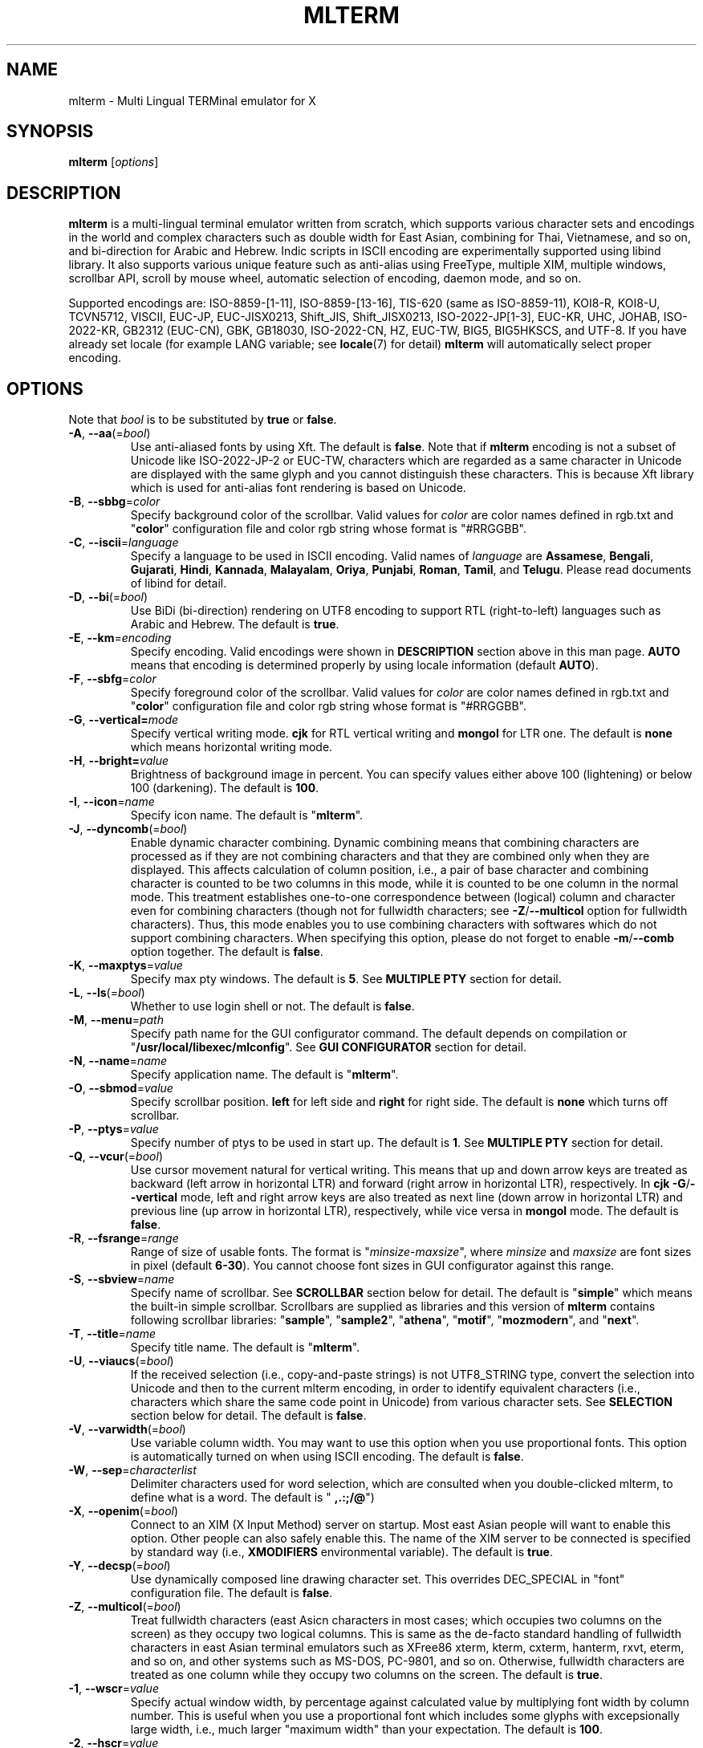 .\" mlterm.1   -*- nroff -*-
.TH MLTERM 1 "2001-12-21"
.SH NAME
mlterm \- Multi Lingual TERMinal emulator for X
.SH SYNOPSIS
.B mlterm
.RB [\fIoptions\fP]
.\" ********************************************************************
.SH DESCRIPTION
\fBmlterm\fP is a multi-lingual terminal emulator written from
scratch, which supports various character sets and encodings
in the world and complex characters such as double width for East
Asian, combining for Thai, Vietnamese, and so on, and bi-direction for
Arabic and Hebrew.  Indic scripts in ISCII encoding are experimentally
supported using libind library.
It also supports various unique feature such
as anti-alias using FreeType, multiple XIM, multiple windows,
scrollbar API, scroll by mouse wheel, automatic selection of
encoding, daemon mode, and so on.
.PP
Supported encodings are:
ISO-8859-[1-11], ISO-8859-[13-16], TIS-620 (same as ISO-8859-11), KOI8-R,
KOI8-U, TCVN5712, VISCII, EUC-JP, EUC-JISX0213, Shift_JIS, Shift_JISX0213, 
ISO-2022-JP[1-3], EUC-KR, UHC, JOHAB, ISO-2022-KR, GB2312 (EUC-CN), GBK,
GB18030, ISO-2022-CN, HZ, EUC-TW, BIG5, BIG5HKSCS, and UTF-8.
If you have already set locale (for example LANG variable;
see \fBlocale\fR(7) for detail) \fBmlterm\fR will automatically select
proper encoding.
.PP
.\" ********************************************************************
.SH OPTIONS
Note that \fIbool\fR is to be substituted by \fBtrue\fR or \fBfalse\fR.
.TP
\fB\-A\fR, \fB\-\-aa\fR(=\fIbool\fR)
Use anti-aliased fonts by using Xft.  The default is \fBfalse\fR.
Note that if \fBmlterm\fR encoding is not a subset of Unicode
like ISO-2022-JP-2 or EUC-TW, characters which are regarded as
a same character in Unicode are displayed with the same glyph and
you cannot distinguish these characters.  This is because Xft
library which is used for anti-alias font rendering is based on
Unicode.
.TP
\fB\-B\fR, \fB\-\-sbbg\fR=\fIcolor\fR
Specify background color of the scrollbar.
Valid values for \fIcolor\fR are color names defined in rgb.txt and "\fBcolor\fR" 
configuration file and color rgb string whose format is "#RRGGBB".
.TP
\fB\-C\fR, \fB\-\-iscii\fR=\fIlanguage\fR
Specify a language to be used in ISCII encoding.
Valid names of \fIlanguage\fR are
\fBAssamese\fR,
\fBBengali\fR, 
\fBGujarati\fR, 
\fBHindi\fR, 
\fBKannada\fR, 
\fBMalayalam\fR, 
\fBOriya\fR, 
\fBPunjabi\fR, 
\fBRoman\fR, 
\fBTamil\fR, and
\fBTelugu\fR.
Please read documents of libind for detail.
.TP
\fB\-D\fR, \fB\-\-bi\fR(=\fIbool\fR)
Use BiDi (bi-direction) rendering on UTF8 encoding
to support RTL (right-to-left) languages such as
Arabic and Hebrew.  The default is \fBtrue\fR.
.TP
\fB\-E\fR, \fB\-\-km\fR=\fIencoding\fR
Specify encoding.
Valid encodings were shown in \fBDESCRIPTION\fR section
above in this man page.
\fBAUTO\fR means that encoding is determined properly
by using locale information (default \fBAUTO\fR).
.TP
\fB\-F\fR, \fB\-\-sbfg\fR=\fIcolor\fR
Specify foreground color of the scrollbar.
Valid values for \fIcolor\fR are color names defined in rgb.txt and "\fBcolor\fR"
configuration file and color rgb string whose format is "#RRGGBB".
.TP
\fB\-G\fR, \fB\-\-vertical=\fImode\fR
Specify vertical writing mode.
\fBcjk\fR for RTL vertical writing and \fBmongol\fR for LTR one.
The default is \fBnone\fR which means horizontal writing mode.
.TP
\fB\-H\fR, \fB\-\-bright=\fIvalue\fR
Brightness of background image in percent.
You can specify values either above 100 (lightening) or
below 100 (darkening).
The default is \fB100\fR.
.TP
\fB\-I\fR, \fB\-\-icon\fR=\fIname\fR
Specify icon name.
The default is "\fBmlterm\fR".
.TP
\fB\-J\fR, \fB\-\-dyncomb\fR(=\fIbool\fR)
Enable dynamic character combining.
Dynamic combining means that combining characters are processed
as if they are not combining characters and that they are combined
only when they are displayed.  This affects calculation of column
position, i.e., a pair of base character and combining character
is counted to be two columns in this mode, while it is counted
to be one column in the normal mode.  This treatment establishes
one-to-one correspondence between (logical) column and character
even for combining characters (though not for fullwidth characters;
see \fB\-Z\fR/\fB\-\-multicol\fR option for fullwidth characters).
Thus, this mode enables you to use combining characters with
softwares which do not support combining characters.
When specifying this option, please do not forget to 
enable  \fB\-m\fR/\fB\-\-comb\fR option together.
The default is \fBfalse\fR.
.TP
\fB\-K\fR, \fB\-\-maxptys\fR=\fIvalue\fR
Specify max pty windows.
The default is \fB5\fR.
See \fBMULTIPLE PTY\fR section for detail.
.TP
\fB\-L\fR, \fB\-\-ls\fR(=\fIbool\fR)
Whether to use login shell or not.  The default is \fBfalse\fR.
.TP
\fB\-M\fR, \fB\-\-menu\fR=\fIpath\fR
Specify path name for the GUI configurator command.
The default depends on compilation or "\fB/usr/local/libexec/mlconfig\fR".
See \fBGUI CONFIGURATOR\fR section for detail.
.TP
\fB\-N\fR, \fB\-\-name\fR=\fIname\fR
Specify application name.
The default is "\fBmlterm\fR".
.TP
\fB\-O\fR, \fB\-\-sbmod\fR=\fIvalue\fR
Specify scrollbar position.
\fBleft\fR for left side and \fBright\fR for right side.
The default is \fBnone\fR which turns off scrollbar.
.TP
\fB\-P\fR, \fB\-\-ptys\fR=\fIvalue\fR
Specify number of ptys to be used in start up.
The default is \fB1\fR.
See \fBMULTIPLE PTY\fR section for detail.
.TP
\fB\-Q\fR, \fB\-\-vcur\fR(=\fIbool\fR)
Use cursor movement natural for vertical writing.
This means that up and down arrow keys are treated as
backward (left arrow in horizontal LTR) and forward
(right arrow in horizontal LTR), respectively.
In \fBcjk\fR \fB\-G\fR/\fB\-\-vertical\fR mode,
left and right arrow keys are also treated as next line
(down arrow in horizontal LTR) and previous line
(up arrow in horizontal LTR), respectively, while
vice versa in \fBmongol\fR mode.
The default is \fBfalse\fR.
.TP
\fB\-R\fR, \fB\-\-fsrange\fR=\fIrange\fR
Range of size of usable fonts.  The format is
"\fIminsize\fR-\fImaxsize\fR", where \fIminsize\fR and
\fImaxsize\fR are font sizes in pixel (default \fB6-30\fR).
You cannot choose font sizes in GUI configurator against
this range.
.TP
\fB\-S\fR, \fB\-\-sbview\fR=\fIname\fR
Specify name of scrollbar.  See \fBSCROLLBAR\fR section below
for detail.  The default is "\fBsimple\fR" which means the
built-in simple scrollbar.  Scrollbars are supplied as libraries
and this version of \fBmlterm\fR contains following scrollbar libraries:
"\fBsample\fR", "\fBsample2\fR", "\fBathena\fR", "\fBmotif\fR",
"\fBmozmodern\fR", and "\fBnext\fR".
.TP
\fB\-T\fR, \fB\-\-title\fR=\fIname\fR
Specify title name.
The default is "\fBmlterm\fR".
.TP
\fB\-U\fR, \fB\-\-viaucs\fR(=\fIbool\fR)
If the received selection (i.e., copy-and-paste strings) is
not UTF8_STRING type, convert the selection into Unicode and
then to the current mlterm encoding, in order to identify
equivalent characters (i.e., characters which share the same
code point in Unicode) from various character sets.
See \fBSELECTION\fR section below for detail.
The default is \fBfalse\fR.
.TP
\fB\-V\fR, \fB\-\-varwidth\fR(=\fIbool\fR)
Use variable column width.  You may want to use this
option when you use proportional fonts.  This option
is automatically turned on when using ISCII encoding.
The default is \fBfalse\fR.
.TP
\fB\-W\fR, \fB\-\-sep\fR=\fIcharacterlist\fR
Delimiter characters used for word selection, which are
consulted when you double-clicked mlterm, to define what
is a word.
The default is "\fB ,.:;/@\fR")
.TP
\fB\-X\fR, \fB\-\-openim\fR(=\fIbool\fR)
Connect to an XIM (X Input Method) server on startup.  Most east Asian
people will want to enable this option.  Other people can also
safely enable this.
The name of the XIM server to be connected is specified by
standard way (i.e., \fBXMODIFIERS\fR environmental variable).
The default is \fBtrue\fR.
.TP
\fB\-Y\fR, \fB\-\-decsp\fR(=\fIbool\fR)
Use dynamically composed line drawing character set.
This overrides DEC_SPECIAL in "font" configuration file.
The default is \fBfalse\fR.
.TP
\fB\-Z\fR, \fB\-\-multicol\fR(=\fIbool\fR)
Treat fullwidth characters (east Asicn characters in most cases;
which occupies two columns on the screen) as they occupy two logical
columns.  This is same as the de-facto standard handling of
fullwidth characters in east Asian terminal emulators such as
XFree86 xterm, kterm, cxterm, hanterm, rxvt, eterm, and so on,
and other systems such as MS\-DOS, PC\-9801, and so on.  Otherwise,
fullwidth characters are treated as one column
while they occupy two columns on the screen.
The default is \fBtrue\fR.
.TP
\fB\-1\fR, \fB\-\-wscr\fR=\fIvalue\fR
Specify actual window width, by percentage against 
calculated value by multiplying font width by column number.
This is useful when you use a proportional font which includes
some glyphs with excepsionally large width, i.e., much
larger "maximum width" than your expectation.
The default is \fB100\fR.
.TP
\fB\-2\fR, \fB\-\-hscr\fR=\fIvalue\fR
Specify actual screen height, like \fB\-1\fR/\fB\-\-wscr\fR does
for width.
The default is \fB100\fR.
.TP
\fB\-5\fR, \fB\-\-big5bug\fR(=\fIbool\fR)
Support Big5 CTEXT bugs (which exist in XFree86 4.1.0 or before).
This affects Big5 selections (i.e., copy-and-paste strings) in
COMPOUND_TEXT format which \fBmlterm\fR sends.
The default is \fBfalse\fR.
.TP
\fB\-7\fR, \fB\-\-bel\fR=\fImode\fR
Behavior when BEL (0x07) is received. \fBsound\fR for beep
and \fBvisual\fR for blanking screen.
The default is \fBnone\fR which ignores BEL.
.TP
\fB\-8\fR, \fB\-\-88591\fR(=\fIbool\fR)
Use ISO8859-1 fonts for US-ASCII part of various encodings.
.TP
\fB\-a\fR, \fB\-\-ac\fR=\fIvalue\fR
Specify number of columns of Unicode characters with
EastAsianAmbiguous property.  The default is \fB1\fR and some of
Asian people may want to specify \fB2\fR.
See Unicode Standard Annex (UAX) #11
East Asian Width found at Unicode web site for detail.
.TP
\fB\-b\fR, \fB\-\-bg\fR=\fIcolor\fR
Specify background color (default \fBwhite\fR).
Valid values for \fIcolor\fR are color names defined in rgb.txt and "\fBcolor\fR"
configuration file and color rgb string whose format is "#RRGGBB".
.TP
\fB\-c\fR, \fB\-\-cp932\fR(=\fIbool\fR)
Use CP932 mapping table to convert from JIS X 0208 to Unicode
when displaying JIS X 0208 characters using Unicode font in
anti-alias (Xft) mode.  This is useful when you use proprietary
Japanese true type fonts which are intended to be used with Microsoft
Windows, with \fBmlterm\fR with encodings (such as EUC-JP,
Shift_JIS, ISO-2022-JP, and so on) which contain JIS X 0208 as
a coded character set.

The reason is, such proprietary fonts may have glyphs only for
Unicode code points into which JIS X 0208 code points are converted using
CP932 mapping table.  (CP932 is a name of mapping table which is
used by Microsoft to convert from Shift_JIS [plus Microsoft private
extended characters] into Unicode.  In Unicode's point of view,
CP932 is a name of encoding which is similar to Shift_JIS and
is used by Japanese version of Microsoft Windows.)
If you use such fonts for
encodings such as EUC-JP and Shift_JIS with JIS0208.TXT mapping
table which \fBmlterm\fR adopts as the standard, a few characters
are mapped into Unicode code points where the fonts don't have glyphs.

Both of CP932.TXT and JIS0208.TXT mapping tables are supplied
by Unicode Consortium, though they are regarded to be obsolete.

The default is \fBtrue\fR.
.TP
\fB\-d\fR, \fB\-\-display\fR=\fIstring\fR
Specify X display to connect with.
.TP
\fB\-e\fR \fIprogram\fR \fB[\fR \fIarguments\fR \fB... ]\fR
Invoke the command in the \fBmlterm\fR window.  This option
must be the last option on the command line.
.TP
\fB\-f\fR, \fB\-\-fg\fR=\fIcolor\fR
Foreground color (default \fBblack\fR).
Valid values for \fIcolor\fR are color names defined in rgb.txt and "\fBcolor\fR"
configuration file and color rgb string whose format is "#RRGGBB".
.TP
\fB\-g\fR, \fB\-\-geometry\fR=\fIgeometry\fR
Specify size and position of the window; see \fBX\fR(7).
.TP
\fB\-h\fR, \fB\-\-help\fR(=\fIbool\fR)
Show help messages.
.TP
\fB\-i\fR, \fB\-\-xim\fR(=\fIbool\fR)
Whether to use XIM (X Input Method).  Most east Asian
people will want to enable this option.  Other people can also
safely enable this.  The default is \fBtrue\fR.
The name of the XIM server to be connected is specified by
standard way (i.e., \fBXMODIFIERS\fR environmental variable).
.TP
\fB\-j\fR, \fB\-\-daemon\fR=\fIvalue\fR
Start as a daemon process.
If \fBblend\fR is specified , mlterm exits as soon as the last terminal
window is closed , but \fBgenuine\fR specified , it works with no terminal
windows and even without X server.
Please read the chapter of \fBDAEMON MODE\fR for detail.
The default is \fBnone\fR.
.TP
\fB\-k\fR, \fB\-\-meta\fR=\fImode\fR
Behavior of META key.  \fBesc\fR for sending ESC
and \fB8bit\fR for turning on the most significant bit.
The default is \fBnone\fR which ignores META key.
.TP
\fB\-l\fR, \fB\-\-sl\fR=\fIvalue\fR
Specify number of lines of backlog.  The default is \fB128\fR.
.TP
\fB\-m\fR, \fB\-\-comb\fR(=\fIbool\fR)
Enable combining characters by overstriking glyphs (recommended
for TIS-620, TCVN5712, and UTF-8).
Note that fonts which contain combining characters which extend
backward cannot be used, since \fBmlterm\fR does combine characters
by controlling the writing positions.
The default is \fBtrue\fR.
.TP
\fB\-n\fR, \fB\-\-noucsfont\fR(=\fIbool\fR)
Use non-Unicode fonts even when \fBmlterm\fR encoding is UTF-8.
Useful when you don't have ISO10646-1 fonts and you want to use
UTF-8 encoding.
The default is \fBfalse\fR.
.TP
\fB\-o\fR, \fB\-\-lsp\fR(=\fIvalue\fR)
Specify number of extra dots between lines.
The default is \fB0\fR.
.TP
\fB\-p\fR, \fB\-\-pic\fR=\fIpath\fR
Path for wallpaper (background) image.
Note that wallpaper cannot be used with transparent background.
.TP
\fB\-q\fR, \fB\-\-extkey\fR(=\fIbool\fR)
Enable extended keys for backscroll mode.
The default is \fBfalse\fR.
Extended scroll keys are
\fBSCROLL_UP\fR, up arrow, and "k" (for scrolling one line backword) and
\fBSCROLL_DOWN\fR, down arrow, and "j" (for scrolling one line forward).
Please note that concrete keys for symbols of
\fBSCROLL_UP\fR and \fBSCROLL_DOWN\fR are specified in 
\fBkey\fR configuration file.
Only keys of \fBPAGE_UP\fR and \fBPAGE_DOWN\fR (which are
specified in \fBkey\fR configuration file)
are available by default.
.TP
\fB\-r\fR, \fB\-\-fade\fR=\fIratio\fR
Specify fading ratio when window is unfocused.
\fB100\fR means no fading and \fB0\fR means darkest.
The default is \fB100\fR
.TP
\fB\-s\fR, \fB\-\-sb\fR(=\fIbool\fR)
Whether to use scrollbar.
The default is \fBfalse\fR.
.TP
\fB\-t\fR, \fB\-\-transbg\fR(=\fIbool\fR)
Whether to use transparent background.
Note that transparent background cannot be used with wallpaper.
The default is \fBfalse\fR.
.TP
\fB\-u\fR, \fB\-\-onlyucsfont\fR(=\fIbool\fR)
Use Unicode fonts even when \fBmlterm\fR encoding is not UTF-8.
Useful when you have ISO10646 fonts but you don't have other fonts
and want to use non-UTF-8 encodings.
Note that if \fBmlterm\fR encoding is not a subset of Unicode
like ISO-2022-JP-2 or EUC-TW, characters which are regarded as
a same character in Unicode are displayed with the same glyph and
you cannot distinguish these characters.  Since Xft library which
is used for anti-alias font rendering is based on Unicode, anti-alias
has the same problem.
The default is \fBfalse\fR.
.TP
\fB\-v\fR, \fB\-\-version
Show version message.
.TP
\fB\-w\fR, \fB\-\-fontsize\fR=\fIvalue\fR
Specify font size in pixel.  The default is \fB16\fR.
.TP
\fB\-x\fR, \fB\-\-tw\fR=\fIvalue\fR
Specify tab width.  The default is \fB8\fR.
.TP
\fB\-y\fR, \fB\-\-term\fR=\fIstring\fR
Specify terminal type, i.e., the value of \fBTERM\fR variable.
Please specify the value whose terminfo/termcap database fits
to the behavior of \fBmlterm\fR.  Since \fBmlterm\fR
is designed to generally have a behavior like \fBkterm\fR,
values which can be used for \fBkterm\fR can be used.
If your system doesn't have any terminfo/termcap entries
which fits the behavior of \fBmlterm\fR or if you want to
use specific value of \fBTERM\fR which doesn't fit the
behavior of \fBmlterm\fR, you may want to edit the \fBtermcap\fR
file to configurate the behavior of \fBmlterm\fR.
Please consult the chapter of \fBCONFIGURATION\fR for detail.
The default is \fBxterm\fR.
.TP
\fB\-z\fR, \fB\-\-largesmall\fR=\fIsize\fR
Specify the step of change of font size in pixel when you pushed
"Font size larger" or "Font size smaller" button on 
GUI configurator.
The default is \fB1\fR.
.\" ********************************************************************
.SH GUI CONFIGURATOR
Pushing control key and mouse button 3 invokes GUI configurator
(\fBmlconfig\fR).  It can modify encoding, foreground and background
color, tab size, backlog size, font size, usage of combining character,
and so on.
.PP
GUI configurator has four pages (Encoding, Copy&paste, Appearance,
and Others), Apply and Cancel buttons, and four special buttons.
.PP
Note this feature needs GTK+ 1.2.
.\" ******************************************************
.SS Encoding page
Encoding-related configurations are located in this page.
Note that configurations will be enabled when you push Apply button.
.TP
Encoding
Specify encoding.  (\fB\-E\fR, \fB\-\-km\fR) 
.TP
ISCII lang
Specify ISCII language. (\fB\-C\fR, \fB\-\-iscii\fR) 
.TP
X Input Method
Specify the name of XIM server to be connected.  You can input
from your keyboard or you can choose one of registered XIM servers.
This doesn't have equivalent command option.
See the section of \fBXIM Configuration File\fR for registration of
XIM servers.
.TP
XIM locale
Specify the name of the locale to be used for connection to
the XIM server.  Popular XIM servers usually have acceptable
locales to be used for connection.  If you choose registered
XIM server in \fBInput Method\fR, this will be set automatically.
You can also input the locale name from your keyboard.
.TP
Bidi (UTF-8 only)
Whether to support BiDi (bi-direction).  (\fB\-D\fR, \fB\-\-bi\fR) 
.TP
Combining
Whether to support combining characters by overstriking. (\fB\-m\fR, \fB\-\-comb\fR) 
.TP
Processing multiple column character
Whether to support processing full width character.
(\fB\-Z\fR, \fB\-\-multicol\fR) 
.TP
Process received strings via Unicode
When you paste some strings into \fBmlterm\fR, the strings
are converted into Unicode and then to \fBmlterm\fR encoding.
(\fB\-U\fR, \fB\-\-viaucs\fR) 
.\" ******************************************************
.SS Appearance page
Configurations related to appearance (or look&feel) are located
in this page.
.TP
Font size
Font size in pixel. (\fB\-w\fR, \fB\-\-fontsize\fR) 
.TP
FG color
Foreground color. (\fB\-f\fR, \fB\-\-fg\fR) 
.TP
BG color
Background color. (\fB\-b\fR, \fB\-\-bg\fR) 
.TP
Brightness
Brightness of the background image. (\fB\-H\fR, \fB\-\-bright\fR) 
.TP
Fade ratio
Fading ratio when window is unfocused. (\fB\-r\fR, \fB\-\-fade\fR) 
.TP
Wall picture
Specify the image file to be used for background image.
(\fB\-p\fR, \fB\-\-pic\fR) 
.TP
Variable column width
Use variable column width. (\fB\-V\fR, \fB\-\-varwidth\fR) 
.TP
Anti-alias
Use anti-alias fonts by using Xft. (\fB\-A\fR, \fB\-\-aa\fR) 
.TP
Transparent
Transparent background. (\fB\-t\fR, \fB\-\-transbg\fR) 
.\" ******************************************************
.SS Scrollbar page
Configurations related to scrollbar are located in this page.
.TP
Position
Specify scrollbar position. (\fB\-O\fR, \fB\-\-sbmod\fR) 
.TP
View
Specify name of scrollbar. (\fB\-S\fR, \fB\-\-sbview\fR) 
.TP
FG color
Specify foreground color of scrollbar. (\fB\-F\fR, \fB\-\-sbfg\fR) 
.TP
BG color
Specify background color of scrollbar. (\fB\-B\fR, \fB\-\-sbbg\fR) 
.\" ******************************************************
.SS Others page
Other configurations are located in this page.
.TP
Width ratio
Specify actual screen width. (\fB\-1\fR, \fB\-\-wscr\fR) 
.TP
Height ratio
Specify actual screen height. (\fB\-2\fR, \fB\-\-hscr\fR) 
.TP
Line space
Specify number of extra dots between lines. (\fB\-o\fR, \fB\-\-lsp\fR) 
.TP
Tab size
Column number of tab. (\fB\-x\fR, \fB\-\-tw\fR) 
.TP
Log size
Number of lines of backlog. (\fB\-l\fR, \fB\-\-sl\fR) 
.TP
Mod Meta mode
Behavior of META key. (\fB\-k\fR, \fB\-\-meta\fR) 
.TP
Bel mode
Behavior when \fBmlterm\fR receives BEL (0x07) code.
(\fB\-7\fR, \fB\-\-bel\fR) 
.\" ******************************************************
.SS Buttons
There are buttons which is independent from Accept/Cancel buttons.
.TP
Font size (Larger and Smaller)
Change font size.
.TP
Full reset
Reset internal status.
.\" ********************************************************************
.SH MULTIPLE XIM
\fBmlterm\fR can use multiple XIM (X Input Method) servers.  The current
XIM is specified by the GUI configurator.  Using this feature you
can input multiple complex languages such as Japanese and Korean.
Locale to be used for communication with XIM can also be specified
for each XIM.  In the GUI configurator, you can choose one of
registered pair of XIM and its locale or you can input your favorite
XIM and its locale.
.PP
The locale for XIM is only used for communication with the XIM and
is not related to the current \fBmlterm\fR locale.  You have to
properly configure the XIM locale only when your XIM has preference
on the locale of XIM client (i.e., \fBmlterm\fR in this case).
\fBmlterm\fR automatically convert the inputed string into proper
encoding and you don't have to care about it.
.PP
Of course the initial XIM is chosen by using standard configuration,
i.e., using \fBXMODIFIERS\fR environmental variable.  See \fBX\fR(7)
for detail on XIM and \fBXMODIFIERS\fR variable.
.\" ********************************************************************
.SH DAEMON MODE
\fBmlterm\fR can be invoked in daemon mode by using
\fB\-j\fR/\fB\-\-daemon\fR command line option.  In this mode,
\fBmlterm\fR sessions are handled in the daemon (server) process and
screens (clients) run as another processes.  New screen processes can
be created by using \fBmlclient\fR(1) command.
The sessions are kept living even if the screen processes are killed.
You can recall the screen processes by using \fBmlclient\fR(1)
command.
.\" ********************************************************************
.SH SCROLLBAR
\fBmlterm\fR supports scrollbar API so that users can develop
scrollbar libraries with arbitrary look and feel.
The scrollbar libraries can be used by putting the libraries at
the specified directory (determined on the compilation process)
and invoke \fBmlterm\fR with \fB\-s \-S \fIname\fR option.
Scrollbar libraries named "\fBsample\fR", "\fBsample2\fR",
"\fBathena\fR", "\fBmotif\fR", "\fBmozmodern\fR", and "\fBnext\fR"
are supplied.
.\" ********************************************************************
.SH ANTI\-ALIAS
\fBmlterm\fR can use True Type fonts using \-A option via FreeType
library when it has been compiled with anti\-alias option.
.PP
Note this feature needs XFree86 4.0.2 or above and FreeType 2.0.2
or above.
.\" ********************************************************************
.SH WALLPAPER
\fBmlterm\fR can use background image (as known as wallpaper),
by using \fB\-p\fR/\fB\-\-pic\fR option.
You can also specify the brightness of the image by using
\fB\-H\fR/\fB\-\-bright\fR option.
.PP
Note this feature needs imlib.
.\" ********************************************************************
.SH MULTIPLE PTY
This is one of most unique features of \fBmlterm\fR.
The number of windows can be specified using \-P option.
Typing control + F1 opens another window which shares the same process.
The maximum number of windows is five.
.\" ********************************************************************
.SH BACKSCROLL MODE
\fBmlterm\fR enters into backscroll mode by typing
Shift + up or Shift + PageUp key.  In the mode,
you can use the following keys.
.TP
\fBj\fR or \fBDown\fR
Scroll down one line.
.TP
\fBk\fR or \fBUp\fR
Scroll up one line.
.TP
\fBd\fR or \fBPageDown\fR
Scroll down one page.
.TP
\fBu\fR or \fBPageUp\fR
Scroll up one page.
.TP
\fBShift\fR + \fBspace\fR
Initialize XIM.
.TP
\fBShift\fR + \fBInsert\fR
Insert selection.
.TP
\fBControl\fR + \fBF1\fR
Open a new pty window.
.TP
keys defined in \fBkey\fR configuration file
\fBPAGE_UP\fR, \fBPAGE_DOWN\fR, \fBSCROLL_UP\fR,
and \fBSCROLL_DOWN\fR keys are defined in the file.
.TP
other keys
Exit from the backscroll mode.
.PP
Please note that keys other than \fBPAGE_UP\fR and \fBPAGE_DOWN\fR
in \fBkey\fR configuration file are available only when you
used \fB\-q\fR/\fB\-\-extkey\fR command option.
.\" ********************************************************************
.SH SELECTION
Selection is a mechanism to be used for copy-and-paste in X Window System.
Thus, this section describes on so-called copy-and-paste.
.PP
There are many encodings in the world.  Though copy-and-paste needs
sender and receiver and each of them can use one of various encodings,
\fBmlterm\fR is designed to be able to receive characters from various
encodings as much as possible.
.PP
There are two internationalized types of selection.  One is
\fBCOMPOUND_TEXT\fR is the another is \fBUTF8_STRING\fR.
COMPOUND_TEXT is ISO2022-based and can distinguish character sets
which a character belongs to.  However, the character sets which
COMPOUND_TEXT supports are limited to ISO8859-* and East Asian
character sets.  On the other hand, UTF8_STRING is Unicode-based
and can express all characters from Unicode character set.  However,
it cannot distinguish characters from different character sets which
share one codepoint in Unicode, which can be a problem especially
for CJK Han Ideogram (in other words, Kanji, Hanji, or Hanja).
Note that UTF8_STRING is rather new and can be used only with XFree86.
.PP
Though the receiver of copy-and-paste can request the preferable
type of selection, the sender sometimes doesn't support the type.
Thus \fBmlterm\fR has to be able to process both of COMPOUND_TEXT
and UTF8_STRING.
.PP
On the other hand, encodings supported by \fBmlterm\fR (see
\fBDESCRIPTION\fR section for detail) are classified into four
categories;
.TP
(a) Unicode itself
UTF-8.
.TP
(b) subset of Unicode and ISO-2022-compliant
"Subset of Unicode" means that Unicode supports round-trip compatibility
for the encoding, i.e., the conversion of the encoding --> Unicode
--> the encoding doesn't lose any information.
"ISO-2022-compliant" means that the encoding can be regarded as a
subset of ISO-2022 where a part of ISO-2022 control codes and escape
sequences are not supported.  Many popular encodings belong to this
category such as ISO-8859-*, EUC-*, ISO-2022-KR, TIS-620, TCVN5712, and
so on.
.TP
(c) subset of Unicode and non-ISO-2022-compliant
Some of popular encodings such as Shift_JIS, Big5, GBK, GB18030,
Johab, and so on belongs to this category.
.TP
(d) not subset of Unicode
ISO-2022-JP, ISO-2022-JP-2, ISO-2022-JP-3, EUC-TW, and so on.
All of them are ISO-2022-compliant.
.PP
Now the behavior of \fBmlterm\fR can be explained. 
.PP 
.nf
-------------------------------------------------------
encoding received selection  how to process?
-------------------------------------------------------
   a     COMPOUND_TEXT       convert to Unicode
   a     UTF8_STRING         no need for conversion
   b     COMPOUND_TEXT       user preference *1
   b     UTF8_STRING         convert to the encoding *2
   c     COMPOUND_TEXT       user preference *1
   c     UTF8_STRING         convert to the encoding *2
   d     COMPOUND_TEXT       no need for conversion *3
   d     UTF8_STRING         convert to the encoding *2
-------------------------------------------------------
.fi
.PP
*1 Characters from unsupported character sets (i.e., characters
which cannot be expressed in the \fBmlterm\fR encoding) may appear
in the selection (received copy-and-paste string).
If you want to receive characters which are equivalent to
characters which are supported in the current \fBmlterm\fR encoding
(i.e., characters which share the same codepoint in Unicode),
you can use \fB\-U\fR (or \fB--viaucs\fR) option.  Otherwise,
these characters are pasted into \fBmlterm\fR using ISO-2022
escape sequence (when \fBmlterm\fR encoding is category b).
Note such ISO-2022 escape sequences are illegal in the current
\fBmlterm\fR encoding and the application software will need
special feature to treat them properly, though it is displayed
well in \fBmlterm\fR.  When \fBmlterm\fR encoding is category c,
such characters are simply ignored (when \fB\-U\fR option is
not enabled).
.PP
*2 Characters which cannot be converted into \fBmlterm\fR encoding
are simply ignored.
.PP
*3 Characters from unsupported character sets will be pasted
into \fBmlterm\fR using ISO-2022 escape sequence.
.\" ********************************************************************
.SH CONFIGURATION
\fBmlterm\fR loads configuration files of "\fBmain\fR", "\fBfont\fR",
"\fBvfont\fR", "\fBtfont\fR", "\fBaafont\fR", "\fBvaafont\fR", "\fBtaafont\fR",
"\fBcolor\fR", "\fBkey\fR", "\fBtermcap\fR", and "\fBxim\fR" on start up.
Configuration files for one user are to be located in
"\fB~/.mlterm/\fR" directory, while location for configuration
files for all users depends on the compilation option.
Possible locations are "\fB/etc/\fR", "\fB/etc/X11/\fR", 
"\fB/usr/X11R6/lib/X11/mlterm/\fR", and so on.
.PP
The names and the roles of configuration files are:
.TP
\fBmain\fR
Main configuration items which can be overridden by command line options.
.TP
\fBfont\fR
Configurations for ordinary X fonts.
.TP
\fBvfont\fR
Configurations for ordinary X fonts of variable column width.
.TP
\fBtfont\fR
Configurations for ordinary X fonts of vertical writing.
.TP
\fBaafont\fR
Configurations for anti-alias Xft fonts.
.TP
\fBvaafont\fR
Configurations for anti-alias Xft fonts of variable column width.
.TP
\fBtaafont\fR
Configurations for anti-alias Xft fonts of vertical writing.
.TP
\fBcolor\fR
Designate concrete RGB values for color names.
.TP
\fBkey\fR
Key definitions for special features of \fBmlterm\fR.
.TP
\fBtermcap\fR
Define \fBmlterm\fR's behaviors which affects terminfo and
termcap definition.
.TP
\fBxim\fR
Define preset locales for X Input Methods which are shown
in the GUI configurator.  Of course you can input XIM names
and locales for the GUI configurator which are not listed
in this configuration file.
.PP
The contents of these configuration files consist of lines
of "\fIkey\fR=\fIvalue\fR" format.  Lines beginning with "\fB#\fR"
are ignored.
.PP
Note that the configuration files are changed since
version 1.9.44.
.\" ******************************************************
.SS Main Configuration File
This file contains main configuration items which can be
overridden by command line options.
The main configuration file "\fBmain\fR" has the following keys.
Parentheses show the corresponding command-line options.
See the explanation on these command-line options for detail.
.TP
\fBdisplay=\fIvalue\fR (\fB\-d\fR, \fB\-\-display\fR) 
Specify X server to connect.
.TP
\fBgeometry=\fIvalue\fR (\fB\-g\fR, \fB\-\-geometry\fR) 
Specify size and position of the window; see \fBX\fR(7).
.TP
\fBapp_name=\fIname\fR (\fB\-N\fR, \fB\-\-name\fR) 
Application name.
.TP
\fBtitle=\fIname\fR (\fB\-T\fR, \fB\-\-title\fR) 
Title name.
.TP
\fBicon_name=\fIname\fR (\fB\-I\fR, \fB\-\-icon\fR) 
Icon name.
.TP
\fBscreen_width_ratio=\fIvalue\fR (\fB\-1\fR, \fB\-\-wscr\fR) 
Specify actual screen width.
.TP
\fBscreen_height_ratio=\fIvalue\fR (\fB\-1\fR, \fB\-\-hscr\fR) 
Specify actual screen height.
.TP
\fBuse_login_shell=\fIbool\fR (\fB\-L\fR, \fB\-\-ls\fR) 
Whether to use login shell or not.
.TP
\fBtermtype=\fIstring\fR (\fB\-y\fR, \fB\-\-term\fR) 
Terminal type.
.TP
\fBmax_ptys=\fIvalue\fR (\fB\-K\fR, \fB\-\-maxptys\fR) 
Number of max pty windows.
.TP
\fBptys=\fIvalue\fR (\fB\-P\fR, \fB\-\-ptys\fR) 
Number of pty windows to be opened on start up.
.TP
\fBENCODING=\fIencoding\fR (\fB\-E\fR, \fB\-\-km\fR) 
Specify encoding.
.TP
\fBuse_bidi=\fIbool\fR (\fB\-D\fR, \fB\-\-bi\fR) 
Use BiDi rendering on UTF8 encoding.
.TP
\fBuse_combining=\fIbool\fR (\fB\-m\fR, \fB\-\-comb\fR) 
Enable combining characters.
.TP
\fBuse_dynamic_comb=\fIbool\fR (\fB\-J\fR, \fB\-\-dyncomb\fR)
Enable dynamic character combining.
.TP
\fBiscii_lang=\fIvalue\fR (\fB\-C\fR, \fB\-\-iscii\fR) 
Specify iscii language.
.TP
\fBbig5_buggy=\fIbool\fR (\fB\-5\fR, \fB\-\-big5bug\fR) 
Support Big5 CTEXT bugs (which exist in XFree86 4.1.0 or before).
.TP
\fBcol_size_of_width_a=\fIvalue\fR (\fB\-a\fR, \fB\-\-ac\fR) 
Number of columns of Unicode characters with EastAsianAmbiguous property.
.TP
\fBvertical_mode=\fIvalue\fR (\fB\-G\fR, \fB\-\-vertical\fR) 
Use vertical writing.
.TP
\fBuse_vertical_cursor=\fIvalue\fR (\fB\-Q\fR, \fB\-\-vcur\fR) 
Use cursor movement for vertical writing.
.TP
\fBuse_multi_column_char=\fIbool\fR (\fB\-Z\fR, \fB\-\-multicol\fR) 
Process full width characters.
.TP
\fBcopy_paste_via_ucs=\fIbool\fR (\fB\-U\fR, \fB\-\-viaucs\fR) 
If the received selection (i.e., copy-and-paste strings) is
not UTF8_STRING type, convert the selection into Unicode and
then to the current mlterm encoding, in order to identify
equivalent characters (i.e., characters which share the same
codepoint in Unicode) from various character sets.
See \fBSELECTION\fR section below for detail.
.TP
\fBfontsize=\fIvalue\fR (\fB\-w\fR, \fB\-\-fontsize\fR) 
Font size in pixel.
.TP
\fBfont_size_range=\fIrange\fR (\fB\-R\fR, \fB\-\-fsrange\fR) 
Range of size of usable fonts.
.TP
\fBstep_in_changing_font_size\fR (\fB\-z\fR, \fB\-\-largesmall\fR) 
Specify changing size when font size becomes larger or smaller.
.TP
\fBuse_variable_column_width=\fIbool\fR (\fB\-V\fR, \fB\-\-varwidth\fR) 
Use variable column width.
.TP
\fBuse_anti_alias=\fIbool\fR (\fB\-A\fR, \fB\-\-aa\fR) 
Use anti alias font.
.TP
\fBuse_cp932_ucs_for_xft=\fIbool\fR (\fB\-c\fR, \fB\-\-cp932\fR) 
Use CP932 - UCS mapping for displaying JISX0208 by Xft.
.TP
\fBnot_use_unicode_font=\fIbool\fR (\fB\-n\fR, \fB\-\-noucsfont\fR) 
Use non-Unicode fonts even when \fBmlterm\fR encoding is UTF-8.
.TP
\fBonly_use_unicode_font=\fIbool\fR (\fB\-u\fR, \fB\-\-onlyucsfont\fR) 
Use Unicode fonts even when \fBmlterm\fR encoding is not UTF-8.
.TP
\fBiso88591_font_for_usascii=\fIbool\fR (\fB\-8\fR, \fB\-\-88591\fR) 
Use ISO8859-1 fonts for US-ASCII part of various encodings.
.TP
\fBcompose_dec_special_font=\fIbool\fR (\fB\-Y\fR, \fB\-\-decsp\fR) 
Compose line drawing character set.
.TP
\fBuse_transbg=\fIbool\fR (\fB\-t\fR, \fB\-\-transbg\fR) 
Use transparent background.
.TP
\fBuse_scrollbar=\fIbool\fR (\fB\-s\fR, \fB\-\-sb\fR) 
Use scrollbar.
.TP
\fBscrollbar_mode=\fImode\fR (\fB\-O\fR, \fB\-\-sbmod\fR) 
Specify scrollbar position.
.TP
\fBscrollbar_view_name=\fIname\fR (\fB\-S\fR, \fB\-\-sbview\fR) 
Specify name of scrollbar.
.TP
\fBfg_color=\fIcolor\fR (\fB\-f\fR, \fB\-\-fg\fR) 
Foreground color.
.TP
\fBbg_color=\fIcolor\fR (\fB\-b\fR, \fB\-\-bg\fR) 
Background color.
.TP
\fBsb_fg_color=\fIcolor\fR (\fB\-F\fR, \fB\-\-sbfg\fR) 
Foreground color for scrollbar.
.TP
\fBsb_bg_color=\fIcolor\fR (\fB\-B\fR, \fB\-\-sbbg\fR) 
Background color for scrollbar.
.TP
\fBwall_picture=\fIpath\fR (\fB\-p\fR, \fB\-\-pic\fR) 
Path for wallpaper image.
.TP
\fBfade_ratio=\fIratio\fR (\fB\-r\fR, \fB\-\-fade_ratio\fR) 
Specify fading ratio when window is unfocused.
.TP
\fBbrightness=\fIvalue\fR (\fB\-H\fR, \fB\-\-brightness\fR) 
Specify the amount of darkening or lightening the background image.
.TP
\fBline_space=\fIvalue\fR (\fB\-o\fR, \fB\-\-lsp\fR) 
Specify number of extra dots between lines.
.TP
\fBuse_xim=\fIbool\fR (\fB\-i\fR, \fB\-\-xim\fR) 
Use XIM (X Input Method).
.TP
\fBxim_open_in_startup=\fIbool\fR (\fB\-X\fR, \fB\-\-openim\fR) 
Open XIM on startup.
.TP
\fBtabsize=\fIvalue\fR (\fB\-x\fR, \fB\-\-tw\fR) 
Specify tab width.
.TP
\fBlogsize=\fIvalue\fR (\fB\-l\fR, \fB\-\-sl\fR) 
Specify number of lines of backlog.
.TP
\fBword_separators=\fIcharacterlist\fR (\fB\-W\fR, \fB\-\-sep\fR) 
Delimiter characters used for word selection.
.TP
\fBmod_meta_mode=\fImode\fR (\fB\-k\fR, \fB\-\-meta\fR) 
Behavior of META key.
.TP
\fBbel_mode=\fImode\fR (\fB\-7\fR, \fB\-\-bel\fR) 
Behavior when BEL (0x07) is received.
.TP
\fBconf_menu_path=\fIpath\fR (\fB\-M\fR, \fB\-\-menu\fR) 
Path for \fBmlconfig\fR GUI configurator.
.TP
\fBdaemon_mode=\fImode\fR (\fB\-j\fR, \fB\-\-daemon\fR) 
Start as a daemon process.
.TP
\fBuse_extended_scroll_shortcut=\fIbool\fR (\fB\-q\fR, \fB\-\-extkey\fR)
Enable extended short cut keys for scrolling.
.\" ******************************************************
.SS Font Configuration File
The font configuration files "\fBfont\fR", "\fBvfont\fR", "\fBtfont\fR",
"\fBaafont\fR", "\fBvaafont\fR", and "\fBtaafont\fR" have the following keys.
.PP
.nf
\fBDEC_SPECIAL=\fIfonts\fR
\fBISO8859_\fIn\fB=\fIfonts\fR
\fBTIS620=\fIfonts\fR
\fBVISCII=\fIfonts\fR
\fBKOI8_R=\fIfonts\fR
\fBKOI8_U=\fIfonts\fR
\fBTCVN5712=\fIfonts\fR
\fBJISX0201_ROMAN=\fIfonts\fR
\fBJISX0201_KANA=\fIfonts\fR
\fBJISX0208_1978=\fIfonts\fR
\fBJISX0208_1983=\fIfonts\fR
\fBJISX0208_1990=\fIfonts\fR
\fBJISX0213_2000_1=\fIfonts\fR
\fBJISX0213_2000_2=\fIfonts\fR
\fBKSX1001_1997=\fIfonts\fR
\fBUHC=\fIfonts\fR (not used)
\fBJOHAB=\fIfonts\fR (not used)
\fBGB2312_80=\fIfonts\fR
\fBGBK=\fIfonts\fR
\fBBIG5=\fIfonts\fR
\fBHKSCS=\fIfonts\fR
\fBCNS11643_1992_\fIn\fB=\fIfonts\fR
\fBISO10646_UCS2_1=\fIfonts\fR
\fBISO10646_UCS2_1_BIWIDTH=\fIfonts\fR
.fi
.RS
Specify fonts for corresponding character sets.  The format is
different between "\fBfont\fR", "\fBvfont\fR" "\fBtfont\fR" files and
"\fBaafont\fR", "\fBvaafont\fR" "\fBtaafont\fR" files.
.PP
In "\fBfont\fR", "\fBvfont\fR", "\fBtfont\fR" files, "\fIfont\fR" is specified in
"\fINAME\fR:\fIPERCENT\fR;\fISIZE\fR,\fINAME\fR:\fIPERCENT\fR;\fISIZE\fR,\fINAME\fR:\fIPERCENT\fR;\fI...\fR"
format where "\fISIZE\fR" is font size in pixel,
and "\fINAME\fR" is XLFD or alias names of X fonts.
If the first "\fINAME\fR" contains "%d", it is replaced by an appropriate font size number.
":\fIPERCENT\fR" is multiplied by font size and decides character width of a font.
If ":\fIPERCENT\fR" is omitted, max font width is used for it.
.PP
In "\fBaafont\fR", "\fBvaafont\fR", "\fBtaafont\fR" files, "\fIfont\fR" is specified in
"\fIFAMILY\fR-\fIENCODING\fR:\fIPERCENT\fR;\fISIZE\fR,\fIFAMILY\fR-\fIENCODING\fR:\fIPERCENT\fR;\fISIZE\fR,\fIFAMILY\fR-\fIENCODING\fR:\fIPERCENT\fR;\fI...\fR"
format.  The first pair of \fIFAMILY\fR and \fIENCODING\fR specifies
the default font and the others with \fISIZE\fR are for specific sizes.
":\fIPERCENT\fR" is multiplied by font size and decides character width of a font.
If ":\fIPERCENT\fR" is omitted, 'W' width is used for it.
.PP
.RE
.TP
\fIencoding\fB_BOLD=\fIfonts\fR
Specify boldface fonts.
.\" ******************************************************
.SS Color Configuration File
The color configuration file "\fBcolor\fR" has the following key.
.TP
\fICOLORNAME\fR=\fIRGB\fR
Assign a concrete color for the name \fICOLORNAME\fR.
\fICOLORNAME\fR is one of
\fBprev_fg\fR (foreground), 
\fBprev_bg\fR (background), 
\fBred\fR,
\fBgreen\fR,
\fByellow\fR,
\fBblue\fR,
\fBmagenta\fR,
\fBcyan\fR, and
\fBwhite\fR.  Names of \fBhl_\fICOLORNAME\fR are available
for other than \fBprev_fg\fR and \fBprev_bg\fR for highlighted colors.

The format of \fIRGB\fR is either "\fIRRRR\fB\-\fIGGGG\fB\-\fIBBBB\fR"
(where 
\fIRRRR\fR,
\fIGGGG\fR, and
\fIBBBB\fR are hexadecimal value from 0 to ffff)
or "\fB#\fIRRGGBB\fR" (where
\fIRR\fR,
\fIGG\fR, and
\fIBB\fR are hexadecimal value from 00 to ff).
.\" ******************************************************
.SS XIM Configuration File
The X Input Methods configuration file "\fBxim\fR" has the following
format
.PP
\fIXIM\fR=\fIlocale\fR
.PP
where \fIXIM\fR is XIM name and \fIlocale\fR is locale name used
for communication with the XIM server.  For example,
.nf
kinput2=ja_JP.eucJP
Ami=ko_KR.eucKR
xcin-zh_CN.GB2312=zh_CN.GB2312
.fi
These settings are used for choices of XIM in the GUI configurator.
You can use XIMs which are not listed in this configuration file.
.\" ******************************************************
.SS Feature Key Configuration File
The feature key configuration file "\fBkey\fR" has the following keys.
.TP
\fBXIM_OPEN=\fIkey\fR
Specify key to open XIM.  This is not used
if \fBxim_open_in_startup\fR is enabled
(default \fBShift+space\fR).
.TP
\fBXIM_CLOSE=\fIkey\fR
Specify key to close XIM (default \fBUNUSED\fR).
.TP
\fBNEW_PTY=\fIkey\fR
Specify key to open new pty (default \fBCtrl+F1\fR).
.TP
\fBPAGE_UP=\fIkey\fR
Specify key to start backscroll mode and scroll up one page
(default \fBShift+prior\fR).
.TP
\fBPAGE_DOWN=\fIkey\fR
Specify key to scroll down one page.
(default \fBShift+next\fR).
.TP
\fBSCROLL_UP=\fIkey\fR
Specify key to start backscroll mode and scroll up one line
(default \fBShift+up\fR).  Note this key is enabled only when
\fB\-q\fR/\fB\-\-extkey\fR option is used.
.TP
\fBSCROLL_DOWN=\fIkey\fR
Specify key to scroll down one line
(default \fBShift+down\fR).  Note this key is enabled only when
\fB\-q\fR/\fB\-\-extkey\fR option is used.
.TP
\fBINSERT_SELECTION=\fIkey\fR
Specify key to insert selection (default \fBShift+Insert\fR).
.TP
\fIKEY\fB="\fISTRING\fB"\fR
Character (or string) to be issued on pressing \fIKEY\fR key
is changed to \fISTRING\fR.  Note that double quotation marks
are required around \fISTRING\fR.
.PP
The format for \fIkey\fR is "\fI(MASK+)KEY\fR",
where \fIMASK\fR is one of \fBControl\fR, \fBShift\fR, and
\fBMod\fR.
.\" ******************************************************
.SS Terminal Behavior Configuration File
This configuration file determines the behaviors of \fBmlterm\fR
which affect the definition of terminfo and termcap.  In principle,
this file should not be edited and, instead, you should use a
proper value of \fBTERM\fR variable (i.e., proper terminfo/termcap
definition) which meets \fBmterml\fR's behavior.
(Since \fBmlterm\fR's behavior is generally similar to kterm,
\fBTERM=kterm\fR will be usually OK.)
However, there are some reasons why you may want not to edit
your terminfo and termcap, for example, when you use some
softwares which don't consult terminfo and termcap database
and do consult \fBTERM\fR variable,
when one terminfo/termcap entry is shared by several terminal
emulators, and so on.  In such cases, you can configure \fBmlterm\fR
so that it works well on existing terminfo/termcap definitions
on your systems.  This is also useful for distributors of
operating systems (like Debian) with strict policy of terminal
emulators' behaviors.
.PP
You can define the behaviors of \fBmlterm\fR for each value
of \fBTERM\fR variable, so that you don't need to edit \fBtermcap\fR
file each time you login into other systems and use different
value of \fBTERM\fR variable by \fB\-y\fR option.  You can also specify
the default behavior when \fBTERM\fR variable is different from all
of specified TERM names in the \fBtermcap\fR file.
.PP
The grammer of this configuration file is resemble to the grammer
of termcap entries.  First, one or more name(s) of TERM is written.
Multiple names are connected with virtical line character '|'.
Special name '*' is for default.
Then colon ':' comes, and keys are written separated by colons.
Configuration(s) for other TERM will follow after new line.
.PP
Followings are available keys for each TERM value.
.TP
\fBkD=\fIsequence\fR
Specify sequence to be outputted when Delete key is pushed
(default \fB^?\fR).
.TP
\fBkb=\fIsequence\fR
Specify sequence to be outputted when BackSpace key is pushed
(default \fB^H\fR).
.TP
\fBut\fR
Specify the way how the screen is erased by control codes.
If \fBut\fR is written in the \fBtermcap\fR file, charcells
are painted by the current background color when erased;
otherwise the charcells are painted by the initial background
color.  Default is non-\fBut\fR behavior.
.PP
The following special characters can be used to specify \fIsequence\fR
in keys of \fBkD\fR and \fBkb\fR.
.TP
\fB\\E\fR
ESC code (0x1b).
.TP
\fB^?\fR
DEL code (0x7f).
.TP
\fB^A\fR, \fB^B\fR,...
Corresponding control code (0x01 \- 0x1a).
.\" ********************************************************************
.SH SEE ALSO
Manual pages of
\fBmlclient\fR(1),
\fBlocale\fR(7),
\fBcharsets\fR(7),
\fBUTF-8\fR(7), and
\fBX\fR(7).
.PP
\fBREADME.sb\fR for development of scrollbar library.
.PP
Mapping tables between Unicode and local character sets
(and encodings) are found at Unicode Consortium web site
(http://www.unicode.org/Public/MAPPINGS/).  Note that
mapping tables for East Asian character sets and encodings
are moved to OBSOLETE/EASTASIA directory of the site
since August 2001.
.PP
For BIG5 and BIG5HKSCS encodings, mapping tables for Unicode
is taken from ftp://xcin.linux.org.tw/pub/xcin/i18n/charset/.
.PP
\fBUnicode Standard Annex (UAX) #11 East Asian Width\fR,
which explains East Asian Width properties, and
\fBEastAsianWidth.txt\fR, which defines EastAsianAmbiguous
characters in Unicode, are supplied by Unicode Consortium
(http://www.unicode.org).
.PP
See the web page of "Linux Technology Development for Indian
Languages" (http://www.cse.iitk.ac.in/~moona/isciig/) for
libind library and related needed resources for ISCII support
by \fBmlterm\fR.
.\" ********************************************************************
.SH FILES
.TP
"\fImain\fR", "\fIfont\fR", "\fIvfont\fR", "\fItfont\fR", "\fIaafont\fR", \
"\fIvaafont\fR", "\fItaafont\fR", "\fIcolor\fR", "\fIkey\fR", \
"\fItermcap\fR", and "\fIxim\fR"
Configuration files.
.TP
"\fImlconfig\fR"
GUI configurator.
.\" ********************************************************************
.SH AUTHOR
Araki Ken <arakiken@users.sourceforge.net>
